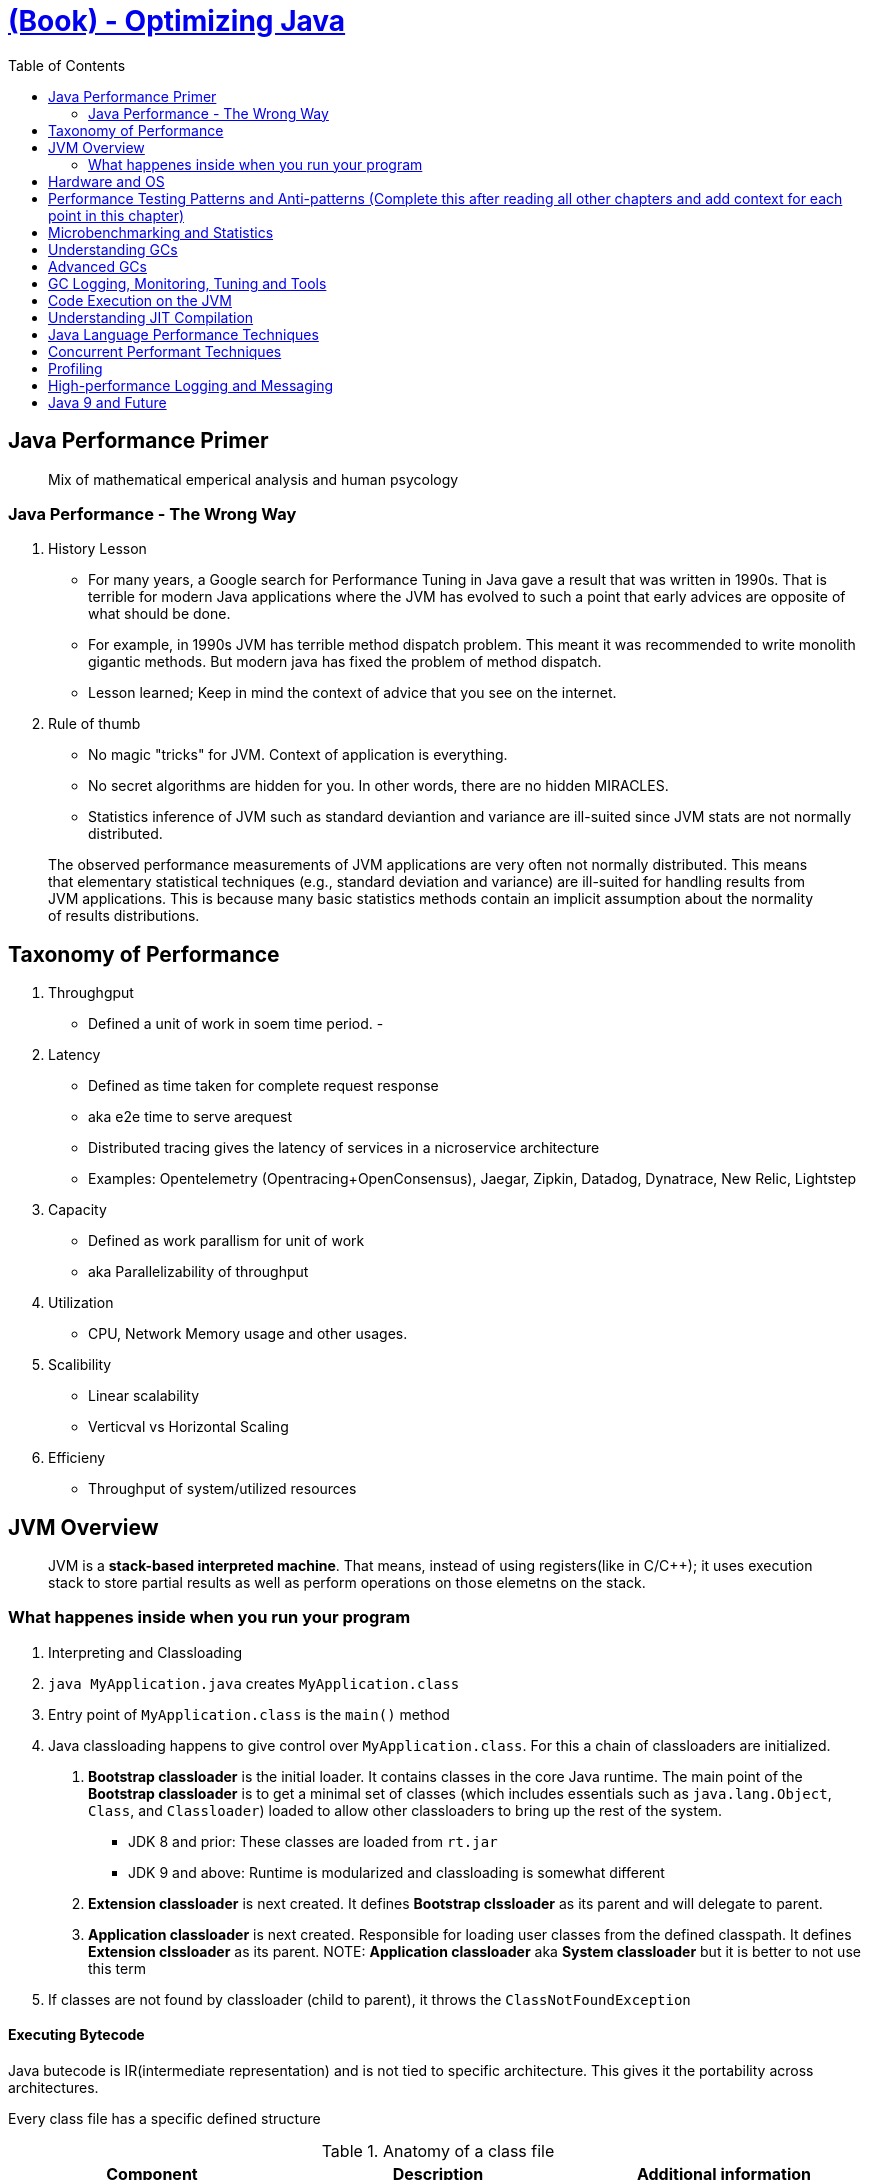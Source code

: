 = https://learning.oreilly.com/library/view/optimizing-java/9781492039259/[(Book) - Optimizing Java]
:toc:


== Java Performance Primer


> Mix of mathematical emperical analysis and human psycology

=== Java Performance - The Wrong Way

1. History Lesson

- For many years, a Google search for Performance Tuning in Java gave a result that was written in 1990s. That is terrible for modern Java applications where the JVM has evolved to such a point that early advices are opposite of what should be done.
- For example, in 1990s JVM has terrible method dispatch problem. This meant it was recommended to write monolith gigantic methods. But modern java has fixed the problem of method dispatch. 
- Lesson learned; Keep in mind the context of advice that you see on the internet.

2. Rule of thumb

- No magic "tricks" for JVM. Context of application is everything.
- No secret algorithms are hidden for you. In other words, there are no hidden MIRACLES.
- Statistics inference of JVM such as standard deviantion and variance are ill-suited since JVM stats are not normally distributed. 

> The observed performance measurements of JVM applications are very often not normally distributed. This means that elementary statistical techniques (e.g., standard deviation and variance) are ill-suited for handling results from JVM applications. This is because many basic statistics methods contain an implicit assumption about the normality of results distributions.

== Taxonomy of Performance


1. Throughgput
  - Defined a unit of work in soem time period.
  - 
  
2. Latency
  - Defined as time taken for complete request response
  - aka e2e time to serve arequest
  - Distributed tracing gives the latency of services in a nicroservice architecture
    - Examples: Opentelemetry (Opentracing+OpenConsensus), Jaegar, Zipkin, Datadog, Dynatrace, New Relic, Lightstep
    
3. Capacity
   - Defined as work parallism for unit of work
   - aka Parallelizability of throughput

4. Utilization 
  - CPU, Network Memory usage and other usages.


5. Scalibility
  - Linear scalability
  - Verticval vs Horizontal Scaling
6. Efficieny
  - Throughput of system/utilized resources

== JVM Overview

> JVM is a *stack-based interpreted machine*. That means, instead of using registers(like in C/C++); it uses execution stack to store partial results as well as perform operations on those elemetns on the stack.

=== What happenes inside when you run your program


1. Interpreting and Classloading

1. `java MyApplication.java` creates `MyApplication.class`
2. Entry point of `MyApplication.class` is the `main()` method
3. Java classloading happens to give control over `MyApplication.class`. For this a chain of classloaders are initialized.
  a. *Bootstrap classloader* is the initial loader. It contains classes in the core Java runtime. The main point of the *Bootstrap classloader* is to get a minimal set of classes (which includes essentials such as `java.lang.Object`, `Class`, and `Classloader`) loaded to allow other classloaders to bring up the rest of the system.
    - JDK 8 and prior: These classes are loaded from `rt.jar`
    - JDK 9 and above: Runtime is modularized and classloading is somewhat different
  b. *Extension classloader* is next created. It defines *Bootstrap clssloader* as its parent and will delegate to parent.
  c. *Application classloader* is next created. Responsible for loading user classes from the defined classpath. It defines *Extension clssloader* as its parent.
      NOTE: *Application classloader* aka *System classloader* but it is better to not use this term
4. If classes are not found by classloader (child to parent), it throws the `ClassNotFoundException`


==== Executing Bytecode

Java butecode is IR(intermediate representation) and is not tied to specific architecture. This gives it the portability across architectures.

Every class file has a specific defined structure

.Anatomy of a class file
[%header]
|===
| Component | Description| Additional information
| Magic Number| 0xCAFEBABE(JDK 8)| 0xCAFEDADA(JDK 9+) 

|Version of class file format | The minor and major versions of the class file
a| a. First 4 bytes Denotes conformance to class file format
b. Second 4 bytes Denotes major and minor version used to compile file; these are checked so that target JVM is not lower than the java used to compile the file. If this is not followed a `UnSupportedClassVersionError` is thrown @ runtime.

| Constant pool |The pool of constants for the class| 
|Access flags |Whether the class is abstract, static, and so on
|This class | The name of the current class
|Superclass |The name of the superclass
|Interfaces |Any interfaces in the class
|Fields|Any fields in the class
|Methods|Any methods in the class
|Attributes| Any attributes of the class (e.g., name of the source file, etc.)
|===

== Hardware and OS

== Performance Testing Patterns and Anti-patterns (Complete this after reading all other chapters and add context for each point in this chapter)


== Microbenchmarking and Statistics



== Understanding GCs


== Advanced GCs


== GC Logging, Monitoring, Tuning and Tools


== Code Execution on the JVM

== Understanding JIT Compilation

== Java Language Performance Techniques

== Concurrent Performant Techniques


== Profiling


== High-performance Logging and Messaging


== Java 9 and Future

  
